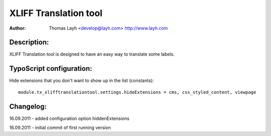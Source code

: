 ========================
XLIFF Translation tool
========================

:Author:
	Thomas Layh <develop@layh.com>
	http://www.layh.com


Description:
---------------

XLIFF Translation tool is designed to have an easy way to translate some labels.

TypoScript configuration:
--------------------------------

Hide extensions that you don't want to show up in the list (constants)::

	module.tx_xlifftranslationtool.settings.hideExtensions = cms, css_styled_content, viewpage

Changelog:
--------------------

16.09.2011 -  added configuration option hiddenExtensions

16.09.2011 - initial commit of first running version